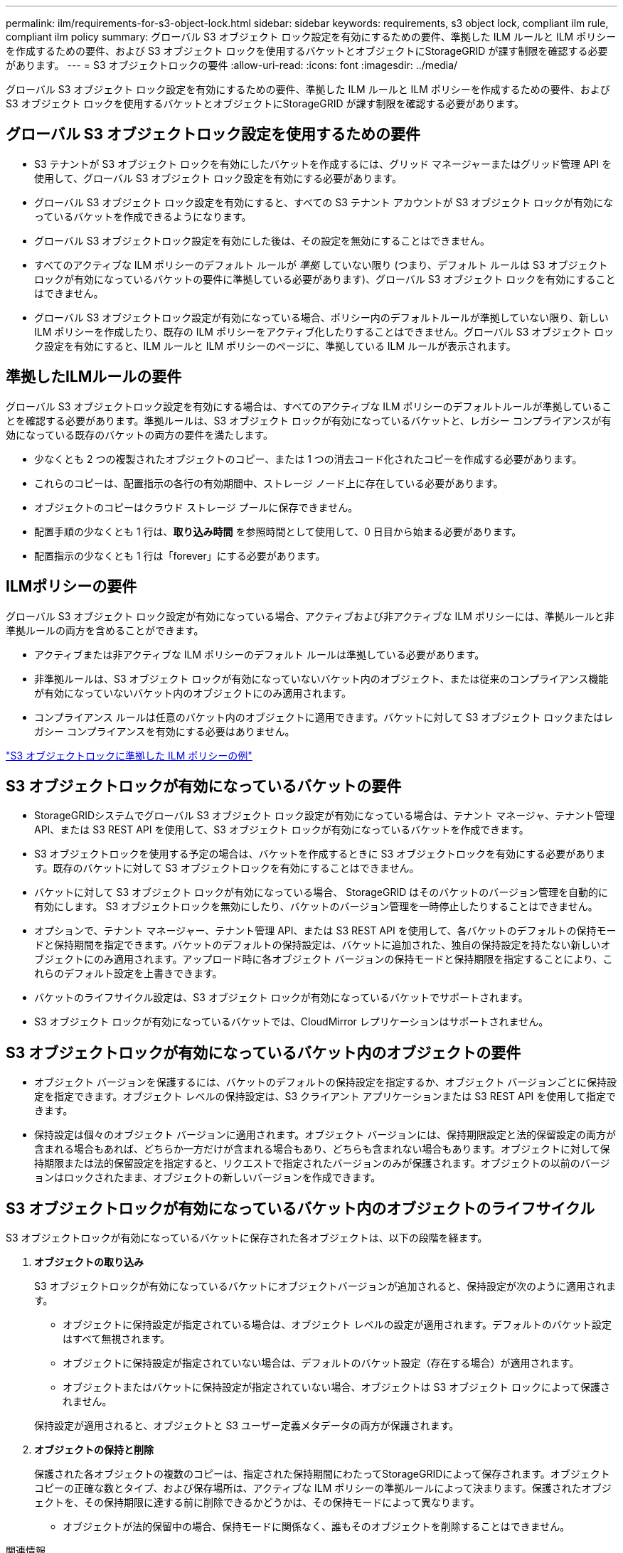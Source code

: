 ---
permalink: ilm/requirements-for-s3-object-lock.html 
sidebar: sidebar 
keywords: requirements, s3 object lock, compliant ilm rule, compliant ilm policy 
summary: グローバル S3 オブジェクト ロック設定を有効にするための要件、準拠した ILM ルールと ILM ポリシーを作成するための要件、および S3 オブジェクト ロックを使用するバケットとオブジェクトにStorageGRID が課す制限を確認する必要があります。 
---
= S3 オブジェクトロックの要件
:allow-uri-read: 
:icons: font
:imagesdir: ../media/


[role="lead"]
グローバル S3 オブジェクト ロック設定を有効にするための要件、準拠した ILM ルールと ILM ポリシーを作成するための要件、および S3 オブジェクト ロックを使用するバケットとオブジェクトにStorageGRID が課す制限を確認する必要があります。



== グローバル S3 オブジェクトロック設定を使用するための要件

* S3 テナントが S3 オブジェクト ロックを有効にしたバケットを作成するには、グリッド マネージャーまたはグリッド管理 API を使用して、グローバル S3 オブジェクト ロック設定を有効にする必要があります。
* グローバル S3 オブジェクト ロック設定を有効にすると、すべての S3 テナント アカウントが S3 オブジェクト ロックが有効になっているバケットを作成できるようになります。
* グローバル S3 オブジェクトロック設定を有効にした後は、その設定を無効にすることはできません。
* すべてのアクティブな ILM ポリシーのデフォルト ルールが _準拠_ していない限り (つまり、デフォルト ルールは S3 オブジェクト ロックが有効になっているバケットの要件に準拠している必要があります)、グローバル S3 オブジェクト ロックを有効にすることはできません。
* グローバル S3 オブジェクトロック設定が有効になっている場合、ポリシー内のデフォルトルールが準拠していない限り、新しい ILM ポリシーを作成したり、既存の ILM ポリシーをアクティブ化したりすることはできません。グローバル S3 オブジェクト ロック設定を有効にすると、ILM ルールと ILM ポリシーのページに、準拠している ILM ルールが表示されます。




== 準拠したILMルールの要件

グローバル S3 オブジェクトロック設定を有効にする場合は、すべてのアクティブな ILM ポリシーのデフォルトルールが準拠していることを確認する必要があります。準拠ルールは、S3 オブジェクト ロックが有効になっているバケットと、レガシー コンプライアンスが有効になっている既存のバケットの両方の要件を満たします。

* 少なくとも 2 つの複製されたオブジェクトのコピー、または 1 つの消去コード化されたコピーを作成する必要があります。
* これらのコピーは、配置指示の各行の有効期間中、ストレージ ノード上に存在している必要があります。
* オブジェクトのコピーはクラウド ストレージ プールに保存できません。
* 配置手順の少なくとも 1 行は、*取り込み時間* を参照時間として使用して、0 日目から始まる必要があります。
* 配置指示の少なくとも 1 行は「forever」にする必要があります。




== ILMポリシーの要件

グローバル S3 オブジェクト ロック設定が有効になっている場合、アクティブおよび非アクティブな ILM ポリシーには、準拠ルールと非準拠ルールの両方を含めることができます。

* アクティブまたは非アクティブな ILM ポリシーのデフォルト ルールは準拠している必要があります。
* 非準拠ルールは、S3 オブジェクト ロックが有効になっていないバケット内のオブジェクト、または従来のコンプライアンス機能が有効になっていないバケット内のオブジェクトにのみ適用されます。
* コンプライアンス ルールは任意のバケット内のオブジェクトに適用できます。バケットに対して S3 オブジェクト ロックまたはレガシー コンプライアンスを有効にする必要はありません。


link:example-7-compliant-ilm-policy-for-s3-object-lock.html["S3 オブジェクトロックに準拠した ILM ポリシーの例"]



== S3 オブジェクトロックが有効になっているバケットの要件

* StorageGRIDシステムでグローバル S3 オブジェクト ロック設定が有効になっている場合は、テナント マネージャ、テナント管理 API、または S3 REST API を使用して、S3 オブジェクト ロックが有効になっているバケットを作成できます。
* S3 オブジェクトロックを使用する予定の場合は、バケットを作成するときに S3 オブジェクトロックを有効にする必要があります。既存のバケットに対して S3 オブジェクトロックを有効にすることはできません。
* バケットに対して S3 オブジェクト ロックが有効になっている場合、 StorageGRID はそのバケットのバージョン管理を自動的に有効にします。  S3 オブジェクトロックを無効にしたり、バケットのバージョン管理を一時停止したりすることはできません。
* オプションで、テナント マネージャー、テナント管理 API、または S3 REST API を使用して、各バケットのデフォルトの保持モードと保持期間を指定できます。バケットのデフォルトの保持設定は、バケットに追加された、独自の保持設定を持たない新しいオブジェクトにのみ適用されます。アップロード時に各オブジェクト バージョンの保持モードと保持期限を指定することにより、これらのデフォルト設定を上書きできます。
* バケットのライフサイクル設定は、S3 オブジェクト ロックが有効になっているバケットでサポートされます。
* S3 オブジェクト ロックが有効になっているバケットでは、CloudMirror レプリケーションはサポートされません。




== S3 オブジェクトロックが有効になっているバケット内のオブジェクトの要件

* オブジェクト バージョンを保護するには、バケットのデフォルトの保持設定を指定するか、オブジェクト バージョンごとに保持設定を指定できます。オブジェクト レベルの保持設定は、S3 クライアント アプリケーションまたは S3 REST API を使用して指定できます。
* 保持設定は個々のオブジェクト バージョンに適用されます。オブジェクト バージョンには、保持期限設定と法的保留設定の両方が含まれる場合もあれば、どちらか一方だけが含まれる場合もあり、どちらも含まれない場合もあります。オブジェクトに対して保持期限または法的保留設定を指定すると、リクエストで指定されたバージョンのみが保護されます。オブジェクトの以前のバージョンはロックされたまま、オブジェクトの新しいバージョンを作成できます。




== S3 オブジェクトロックが有効になっているバケット内のオブジェクトのライフサイクル

S3 オブジェクトロックが有効になっているバケットに保存された各オブジェクトは、以下の段階を経ます。

. *オブジェクトの取り込み*
+
S3 オブジェクトロックが有効になっているバケットにオブジェクトバージョンが追加されると、保持設定が次のように適用されます。

+
** オブジェクトに保持設定が指定されている場合は、オブジェクト レベルの設定が適用されます。デフォルトのバケット設定はすべて無視されます。
** オブジェクトに保持設定が指定されていない場合は、デフォルトのバケット設定（存在する場合）が適用されます。
** オブジェクトまたはバケットに保持設定が指定されていない場合、オブジェクトは S3 オブジェクト ロックによって保護されません。


+
保持設定が適用されると、オブジェクトと S3 ユーザー定義メタデータの両方が保護されます。

. *オブジェクトの保持と削除*
+
保護された各オブジェクトの複数のコピーは、指定された保持期間にわたってStorageGRIDによって保存されます。オブジェクト コピーの正確な数とタイプ、および保存場所は、アクティブな ILM ポリシーの準拠ルールによって決まります。保護されたオブジェクトを、その保持期限に達する前に削除できるかどうかは、その保持モードによって異なります。

+
** オブジェクトが法的保留中の場合、保持モードに関係なく、誰もそのオブジェクトを削除することはできません。




.関連情報
* link:../tenant/creating-s3-bucket.html["S3バケットを作成する"]
* link:../tenant/update-default-retention-settings.html["S3 オブジェクトロックのデフォルト保持を更新"]
* link:../s3/use-s3-api-for-s3-object-lock.html["S3 REST API を使用して S3 オブジェクトロックを設定する"]
* link:example-7-compliant-ilm-policy-for-s3-object-lock.html["例7: S3オブジェクトロックの準拠ILMポリシー"]


